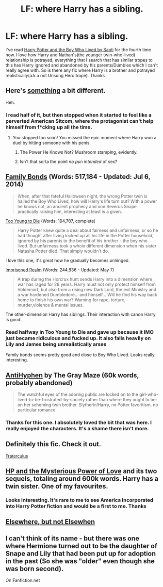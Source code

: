 #+TITLE: LF: where Harry has a sibling.

* LF: where Harry has a sibling.
:PROPERTIES:
:Score: 8
:DateUnix: 1431846607.0
:DateShort: 2015-May-17
:FlairText: Request
:END:
I've read [[https://forums.darklordpotter.net/showthread.php?t=17021&page=3][Harry Potter and the Boy Who Lived by Santi]] for the fourth time now. I love how Harry and Nathan's(the younger twin-who-lived) relationship is potrayed, everything that I search that has similar tropes to this has Harry ignored and abandoned by his parents/Dumbles which I can't really agree with. So is there any fic where Harry is a brother and potrayed realistically(a.k.a not Unsung Hero trope). Thanks


** Here's [[http://www.hpfanficarchive.com/stories/viewstory.php?sid=1382&textsize=0&chapter=1][something]] a bit different.

Heh.
:PROPERTIES:
:Author: Taure
:Score: 3
:DateUnix: 1431866990.0
:DateShort: 2015-May-17
:END:

*** I read half of it, but then stopped when it started to feel like a perverted American Sitcom, where the protagonist can't help himself from f*cking up all the time.
:PROPERTIES:
:Author: KayanRider
:Score: 1
:DateUnix: 1431893849.0
:DateShort: 2015-May-18
:END:

**** You stopped too soon! You missed the epic moment where Harry won a duel by hitting someone with his penis.
:PROPERTIES:
:Author: Taure
:Score: 2
:DateUnix: 1431897095.0
:DateShort: 2015-May-18
:END:

***** The Power He Knows Not? Mushroom stamping, evidently.
:PROPERTIES:
:Score: 2
:DateUnix: 1431956408.0
:DateShort: 2015-May-18
:END:


***** Isn't that sorta the point /no pun intended/ of sex?
:PROPERTIES:
:Author: KayanRider
:Score: 1
:DateUnix: 1431960560.0
:DateShort: 2015-May-18
:END:


** [[https://www.fanfiction.net/s/7724057/1/Family-Bonds][Family Bonds]] (Words: 517,184 - Updated: Jul 6, 2014)

#+begin_quote
  When, after that fateful Halloween night, the wrong Potter twin is hailed the Boy Who Lived, how will Harry's life turn out? With a power he knows not, an ancient prophecy and one Severus Snape practically raising him, interesting at least is a given.
#+end_quote

[[https://www.fanfiction.net/s/9057950/1/Too-Young-to-Die][Too Young to Die]] (Words: 194,707, complete)

#+begin_quote
  Harry Potter knew quite a deal about fairness and unfairness, or so he had thought after living locked up all his life in the Potter household, ignored by his parents to the benefit of his brother - the boy who lived. But unfairness took a whole different dimension when his sister Natasha Potter died. That simply wouldn't do.
#+end_quote

I love this one, it's great how he gradually becomes unhinged.

[[https://www.fanfiction.net/s/2705927/1/Imprisoned-Realm][Imprisoned Realm]] (Words: 244,836 - Updated: May 7)

#+begin_quote
  A trap during the Horcrux hunt sends Harry into a dimension where war has raged for 28 years. Harry must not only protect himself from Voldemort, but also from a rising new Dark Lord, the evil Ministry and a war hardened Dumbledore... and himself... Will he find his way back home to finish his own war? Warning for rape, torture, murder,violence & mental issues.
#+end_quote

The other-dimension Harry has siblings. Their interaction with canon Harry is good.
:PROPERTIES:
:Author: canaki17
:Score: 2
:DateUnix: 1431866175.0
:DateShort: 2015-May-17
:END:

*** Read halfway in Too Young to Die and gave up because it IMO just became ridiculous and fucked up. It also falls heavily on Lily and James being unrealistically arses

Family bonds seems pretty good and close to Boy Who Lived. Looks really interesting.
:PROPERTIES:
:Score: 2
:DateUnix: 1431869401.0
:DateShort: 2015-May-17
:END:


** [[https://www.fanfiction.net/s/7796463/1/AntiHyphen][AntiHyphen]] by The Gray Maze (60k words, probably abandoned)

#+begin_quote
  The watchful eyes of the adoring public are locked on to the girl-who-lived-to-be-frustrated-by-society rather than where they ought to be: on her scheming twin brother. Slytherin!Harry, no Potter favoritism, no particular romance
#+end_quote
:PROPERTIES:
:Author: joelwilliamson
:Score: 2
:DateUnix: 1431966478.0
:DateShort: 2015-May-18
:END:

*** Thanks for this one. I absolutely loved the bit that was here. I really enjoyed the characters. It's a shame there isn't more.
:PROPERTIES:
:Author: nqeron
:Score: 1
:DateUnix: 1432012909.0
:DateShort: 2015-May-19
:END:


** Definitely this fic. Check it out.

[[https://www.fanfiction.net/s/7353678/1/Fraterculus][Fraterculus]]
:PROPERTIES:
:Author: mlcor87
:Score: 2
:DateUnix: 1432885008.0
:DateShort: 2015-May-29
:END:


** [[http://www.harrypotterfanfiction.com/viewstory.php?psid=212255][HP and the Mysterious Power of Love]] and its two sequels, totaling around 600k words. Harry has a twin sister. One of my favourites.
:PROPERTIES:
:Author: JWBails
:Score: 1
:DateUnix: 1431858517.0
:DateShort: 2015-May-17
:END:

*** Looks interesting. It's rare to me to see America incorporated into Harry Potter fiction and would be a first to me. Thanks
:PROPERTIES:
:Score: 1
:DateUnix: 1431870051.0
:DateShort: 2015-May-17
:END:


** [[https://www.fanfiction.net/s/7118223/1/Elsewhere-but-not-Elsewhen][Elsewhere, but not Elsewhen]]
:PROPERTIES:
:Author: Karinta
:Score: 1
:DateUnix: 1432132997.0
:DateShort: 2015-May-20
:END:


** I can't think of its name - but there was one where Hermione turned out to be the daughter of Snape and Lily that had been put up for adoption in the past (So she was "older" even though she was born second).

On Fanfiction.net
:PROPERTIES:
:Author: Judy-Lee
:Score: 1
:DateUnix: 1432197852.0
:DateShort: 2015-May-21
:END:
